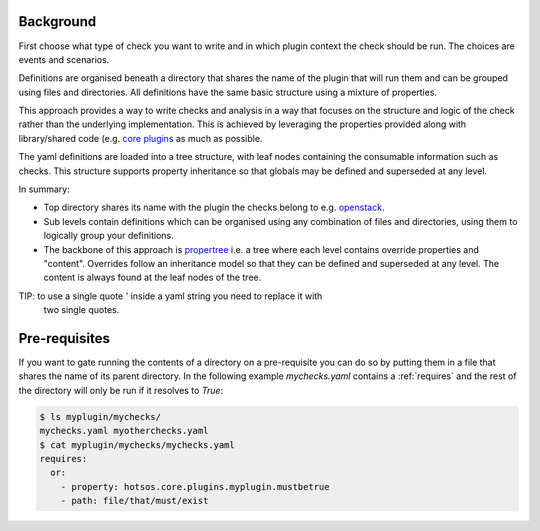 Background
==========

First choose what type of check you want to write and in which plugin context
the check should be run. The choices are events and scenarios.

Definitions are organised beneath a directory that shares the name of the plugin
that will run them and can be grouped using files and directories. All
definitions have the same basic structure using a mixture of properties.

This approach provides a way to write checks and analysis in a way that focuses
on the structure and logic of the check rather than the underlying
implementation. This is achieved by leveraging the properties provided along
with library/shared code (e.g. `core plugins <https://github.com/canonical/hotsos/tree/main/hotsos/core/plugins>`_
as much as possible.

The yaml definitions are loaded into a tree structure, with leaf nodes
containing the consumable information such as checks. This structure supports
property inheritance so that globals may be defined and superseded at any
level.

In summary:

* Top directory shares its name with the plugin the checks belong to e.g.
  `openstack <scenarios/openstack>`_.
* Sub levels contain definitions which can be organised using any combination of
  files and directories, using them to logically group your definitions.
* The backbone of this approach is
  `propertree <https://github.com/dosaboy/propertree>`_ i.e. a tree where each
  level contains override properties and "content". Overrides follow an
  inheritance model so that they can be defined and superseded at any level. The
  content is always found at the leaf nodes of the tree.

TIP: to use a single quote ' inside a yaml string you need to replace it with
     two single quotes.

Pre-requisites
==============

If you want to gate running the contents of a directory on a pre-requisite you
can do so by putting them in a file that shares the name of its parent directory.
In the following example *mychecks.yaml* contains a :ref:`requires` and
the rest of the directory will only be run if it resolves to *True*:

.. code-block:: console

    $ ls myplugin/mychecks/
    mychecks.yaml myotherchecks.yaml
    $ cat myplugin/mychecks/mychecks.yaml
    requires:
      or:
        - property: hotsos.core.plugins.myplugin.mustbetrue
        - path: file/that/must/exist

